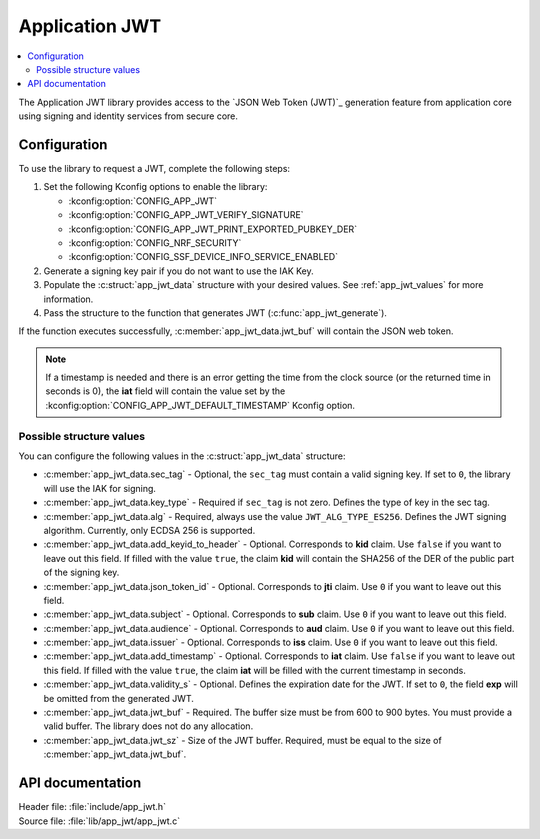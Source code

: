 .. _lib_app_jwt:

Application JWT
###############

.. contents::
   :local:
   :depth: 2

The Application JWT library provides access to the `JSON Web Token (JWT)`_ generation feature from application core using signing and identity services from secure core.

Configuration
*************

To use the library to request a JWT, complete the following steps:

1. Set the following Kconfig options to enable the library:

   * :kconfig:option:`CONFIG_APP_JWT`
   * :kconfig:option:`CONFIG_APP_JWT_VERIFY_SIGNATURE`
   * :kconfig:option:`CONFIG_APP_JWT_PRINT_EXPORTED_PUBKEY_DER`
   * :kconfig:option:`CONFIG_NRF_SECURITY`
   * :kconfig:option:`CONFIG_SSF_DEVICE_INFO_SERVICE_ENABLED`

#. Generate a signing key pair if you do not want to use the IAK Key.
#. Populate the :c:struct:`app_jwt_data` structure with your desired values.
   See :ref:`app_jwt_values` for more information.
#. Pass the structure to the function that generates JWT (:c:func:`app_jwt_generate`).

If the function executes successfully, :c:member:`app_jwt_data.jwt_buf` will contain the JSON web token.

.. note::
   If a timestamp is needed and there is an error getting the time from the clock source (or the returned time in seconds is 0), the **iat** field will contain the value set by the :kconfig:option:`CONFIG_APP_JWT_DEFAULT_TIMESTAMP` Kconfig option.

.. _app_jwt_values:

Possible structure values
=========================

You can configure the following values in the :c:struct:`app_jwt_data` structure:

* :c:member:`app_jwt_data.sec_tag` - Optional, the ``sec_tag`` must contain a valid signing key.
  If set to ``0``, the library will use the IAK for signing.
* :c:member:`app_jwt_data.key_type` - Required if ``sec_tag`` is not zero.
  Defines the type of key in the sec tag.
* :c:member:`app_jwt_data.alg` - Required, always use the value ``JWT_ALG_TYPE_ES256``.
  Defines the JWT signing algorithm.
  Currently, only ECDSA 256 is supported.
* :c:member:`app_jwt_data.add_keyid_to_header` - Optional.
  Corresponds to **kid** claim.
  Use ``false`` if you want to leave out this field.
  If filled with the value ``true``, the claim **kid** will contain the SHA256 of the DER of the public part of the signing key.
* :c:member:`app_jwt_data.json_token_id` - Optional.
  Corresponds to **jti** claim.
  Use ``0`` if you want to leave out this field.
* :c:member:`app_jwt_data.subject` - Optional.
  Corresponds to **sub** claim.
  Use ``0`` if you want to leave out this field.
* :c:member:`app_jwt_data.audience` - Optional.
  Corresponds to **aud** claim.
  Use ``0`` if you want to leave out this field.
* :c:member:`app_jwt_data.issuer` - Optional.
  Corresponds to **iss** claim.
  Use ``0`` if you want to leave out this field.
* :c:member:`app_jwt_data.add_timestamp` - Optional.
  Corresponds to **iat** claim.
  Use ``false`` if you want to leave out this field.
  If filled with the value ``true``, the claim **iat** will be filled with the current timestamp in seconds.
* :c:member:`app_jwt_data.validity_s` - Optional.
  Defines the expiration date for the JWT.
  If set to ``0``, the field **exp** will be omitted from the generated JWT.
* :c:member:`app_jwt_data.jwt_buf` - Required.
  The buffer size must be from 600 to 900 bytes.
  You must provide a valid buffer.
  The library does not do any allocation.
* :c:member:`app_jwt_data.jwt_sz` - Size of the JWT buffer.
  Required, must be equal to the size of :c:member:`app_jwt_data.jwt_buf`.

API documentation
*****************

| Header file: :file:`include/app_jwt.h`
| Source file: :file:`lib/app_jwt/app_jwt.c`

.. doxygengroup:: app_jwt
